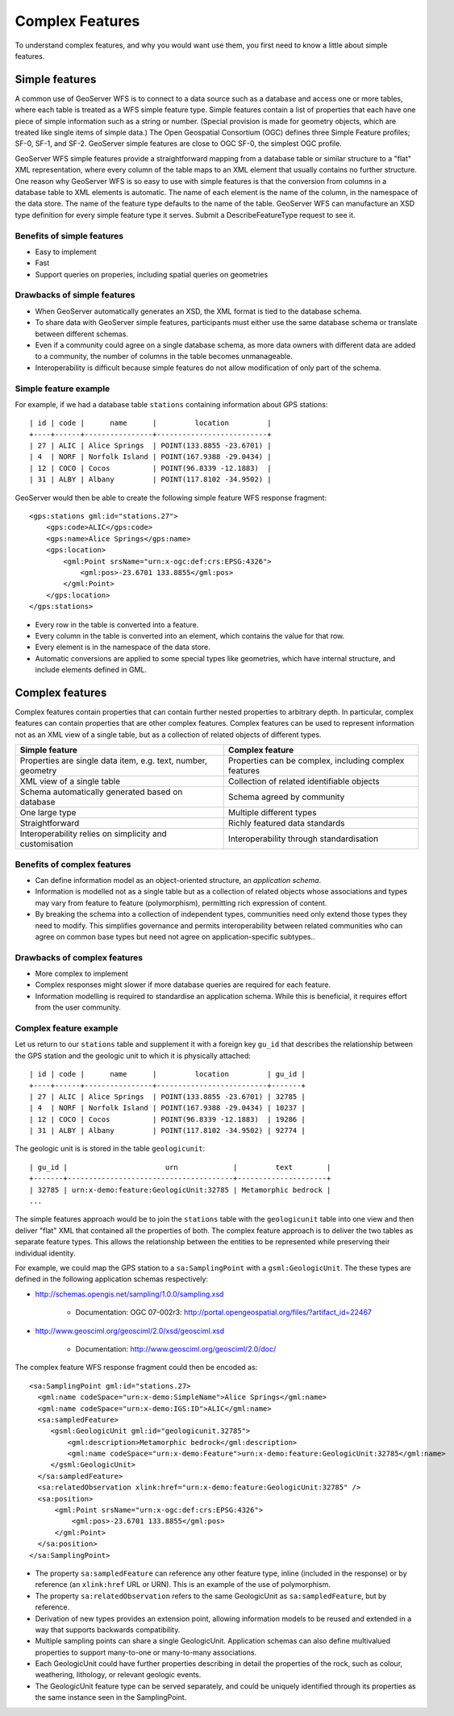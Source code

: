 .. _complex_features:

Complex Features
================

To understand complex features, and why you would want use them, you first need
to know a little about simple features.


Simple features
---------------

A common use of GeoServer WFS is to connect to a data source such as a database
and access one or more tables, where each table is treated as a WFS simple feature type.
Simple features contain a list of properties that each have one piece of simple information such as a string or number.
(Special provision is made for geometry objects, which are treated like single items of simple data.)
The Open Geospatial Consortium (OGC) defines three Simple Feature profiles; SF-0, SF-1, and SF-2.
GeoServer simple features are close to OGC SF-0, the simplest OGC profile.

GeoServer WFS simple features provide a straightforward mapping from a database table or 
similar structure to a "flat" XML representation, where every column of the table maps to 
an XML element that usually contains no further structure.
One reason why GeoServer WFS is so easy to use with simple features is that the conversion
from columns in a database table to XML elements is automatic. The name of each element is the
name of the column, in the namespace of the data store. The name of the feature type defaults to
the name of the table. GeoServer WFS can manufacture an XSD type definition for every simple feature type it serves.
Submit a DescribeFeatureType request to see it.

Benefits of simple features
```````````````````````````

* Easy to implement
* Fast
* Support queries on properies, including spatial queries on geometries

Drawbacks of simple features
````````````````````````````

* When GeoServer automatically generates an XSD, the XML format is tied to the database schema.
* To share data with GeoServer simple features, participants must either use the same database schema or translate between different schemas.
* Even if a community could agree on a single database schema, as more data owners with different data are added to a community, the number of columns in the table becomes unmanageable.
* Interoperability is difficult because simple features do not allow modification of only part of the schema.

Simple feature example
``````````````````````

For example, if we had a database table ``stations`` containing information about GPS stations::

    | id | code |      name      |         location         |
    +----+------+----------------+--------------------------+
    | 27 | ALIC | Alice Springs  | POINT(133.8855 -23.6701) |
    | 4  | NORF | Norfolk Island | POINT(167.9388 -29.0434) |
    | 12 | COCO | Cocos          | POINT(96.8339 -12.1883)  |
    | 31 | ALBY | Albany         | POINT(117.8102 -34.9502) |

GeoServer would then be able to create the following simple feature WFS response fragment::

    <gps:stations gml:id="stations.27">
        <gps:code>ALIC</gps:code>
        <gps:name>Alice Springs</gps:name>
        <gps:location>
            <gml:Point srsName="urn:x-ogc:def:crs:EPSG:4326">
                <gml:pos>-23.6701 133.8855</gml:pos>
            </gml:Point>
        </gps:location>
    </gps:stations>

* Every row in the table is converted into a feature.
* Every column in the table is converted into an element, which contains the value for that row.
* Every element is in the namespace of the data store.
* Automatic conversions are applied to some special types like geometries, which have internal structure, and include elements defined in GML.


Complex features
----------------

Complex features contain properties that can contain further nested properties to arbitrary depth. In particular,
complex features can contain properties that are other complex features. Complex features can be used to represent
information not as an XML view of a single table, but as a collection of related objects of different types.

============================================================    =====================================================
Simple feature                                                  Complex feature
============================================================    =====================================================
Properties are single data item, e.g. text, number, geometry    Properties can be complex, including complex features
XML view of a single table                                      Collection of related identifiable objects
Schema automatically generated based on database                Schema agreed by community
One large type                                                  Multiple different types
Straightforward                                                 Richly featured data standards
Interoperability relies on simplicity and customisation         Interoperability through standardisation
============================================================    =====================================================

Benefits of complex features
````````````````````````````

* Can define information model as an object-oriented structure, an *application schema*.
* Information is modelled not as a single table but as a collection of related objects whose associations and types may vary from feature to feature (polymorphism), permitting rich expression of content.
* By breaking the schema into a collection of independent types, communities need only extend those types they need to modify. This simplifies governance and permits interoperability between related communities who can agree on common base types but need not agree on application-specific subtypes..

Drawbacks of complex features
`````````````````````````````

* More complex to implement
* Complex responses might slower if more database queries are required for each feature.
* Information modelling is required to standardise an application schema. While this is beneficial, it requires effort from the user community.


Complex feature example
```````````````````````

Let us return to our ``stations`` table and supplement it with a foreign key ``gu_id`` that describes 
the relationship between the GPS station and the geologic unit to which it is
physically attached::

    | id | code |      name      |         location         | gu_id |
    +----+------+----------------+--------------------------+-------+
    | 27 | ALIC | Alice Springs  | POINT(133.8855 -23.6701) | 32785 |
    | 4  | NORF | Norfolk Island | POINT(167.9388 -29.0434) | 10237 | 
    | 12 | COCO | Cocos          | POINT(96.8339 -12.1883)  | 19286 |
    | 31 | ALBY | Albany         | POINT(117.8102 -34.9502) | 92774 |


The geologic unit is is stored in the table ``geologicunit``::

    | gu_id |                       urn             |         text        |
    +-------+---------------------------------------+---------------------+
    | 32785 | urn:x-demo:feature:GeologicUnit:32785 | Metamorphic bedrock |
    ...

The simple features approach would be to join the ``stations`` table with the ``geologicunit`` 
table into one view and then deliver "flat" XML that contained all the properties of both. 
The complex feature approach is to deliver the two tables as separate feature types.
This allows the relationship between the entities to be represented while preserving their individual identity.

For example, we could map the GPS station to a ``sa:SamplingPoint`` with a ``gsml:GeologicUnit``.
The these types are defined in the following application schemas respectively:

* http://schemas.opengis.net/sampling/1.0.0/sampling.xsd

    * Documentation: OGC 07-002r3: http://portal.opengeospatial.org/files/?artifact_id=22467

* http://www.geosciml.org/geosciml/2.0/xsd/geosciml.xsd

    * Documentation: http://www.geosciml.org/geosciml/2.0/doc/

The complex feature WFS response fragment could then be encoded as::

    <sa:SamplingPoint gml:id="stations.27>
      <gml:name codeSpace="urn:x-demo:SimpleName">Alice Springs</gml:name>
      <gml:name codeSpace="urn:x-demo:IGS:ID">ALIC</gml:name>
      <sa:sampledFeature>
         <gsml:GeologicUnit gml:id="geologicunit.32785">
             <gml:description>Metamorphic bedrock</gml:description>
             <gml:name codeSpace="urn:x-demo:Feature">urn:x-demo:feature:GeologicUnit:32785</gml:name>
         </gsml:GeologicUnit>
      </sa:sampledFeature>
      <sa:relatedObservation xlink:href="urn:x-demo:feature:GeologicUnit:32785" />
      <sa:position>
          <gml:Point srsName="urn:x-ogc:def:crs:EPSG:4326">
              <gml:pos>-23.6701 133.8855</gml:pos>
          </gml:Point>
      </sa:position>
    </sa:SamplingPoint>

* The property ``sa:sampledFeature`` can reference any other feature type, inline (included in the response) or by reference (an ``xlink:href`` URL or URN). This is an example of the use of polymorphism.
* The property ``sa:relatedObservation`` refers to the same GeologicUnit as ``sa:sampledFeature``, but by reference.
* Derivation of new types provides an extension point, allowing information models to be reused and extended in a way that supports backwards compatibility.
* Multiple sampling points can share a single GeologicUnit. Application schemas can also define multivalued properties to support many-to-one or many-to-many associations.
* Each GeologicUnit could have further properties describing in detail the properties of the rock, such as colour, weathering, lithology, or relevant geologic events.
* The GeologicUnit feature type can be served separately, and could be uniquely identified through its properties as the same instance seen in the SamplingPoint.

